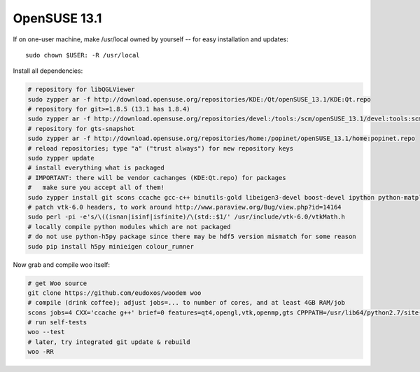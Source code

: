 OpenSUSE 13.1
==============

If on one-user machine, make /usr/local owned by yourself -- for easy installation and updates::

   sudo chown $USER: -R /usr/local

Install all dependencies:

.. code-block:: bash

   # repository for libQGLViewer
   sudo zypper ar -f http://download.opensuse.org/repositories/KDE:/Qt/openSUSE_13.1/KDE:Qt.repo
   # repository for git>=1.8.5 (13.1 has 1.8.4)
   sudo zypper ar -f http://download.opensuse.org/repositories/devel:/tools:/scm/openSUSE_13.1/devel:tools:scm.repo
   # repository for gts-snapshot
   sudo zypper ar -f http://download.opensuse.org/repositories/home:/popinet/openSUSE_13.1/home:popinet.repo
   # reload repositories; type "a" ("trust always") for new repository keys
   sudo zypper update   
   # install everything what is packaged
   # IMPORTANT: there will be vendor cachanges (KDE:Qt.repo) for packages
   #   make sure you accept all of them!
   sudo zypper install git scons ccache gcc-c++ binutils-gold libeigen3-devel boost-devel ipython python-matplotlib python-numpy python-genshi python-xlwt python-xlrd python-h5py python-lockfile python-xlib python-imaging vtk-devel ipython hdf5-devel python-pip python-Cython python-devel python-numpy-devel python-psutil freeglut-devel libgle-devel libqt4-devel python-qt4-devel python-qt4-utils libQGLViewer-devel vtk-devel gts-snapshot-devel
   # patch vtk-6.0 headers, to work around http://www.paraview.org/Bug/view.php?id=14164
   sudo perl -pi -e's/\((isnan|isinf|isfinite)/\(std::$1/' /usr/include/vtk-6.0/vtkMath.h
   # locally compile python modules which are not packaged
   # do not use python-h5py package since there may be hdf5 version mismatch for some reason
   sudo pip install h5py minieigen colour_runner 

Now grab and compile woo itself:

.. code-block:: bash

   # get Woo source
   git clone https://github.com/eudoxos/woodem woo
   # compile (drink coffee); adjust jobs=... to number of cores, and at least 4GB RAM/job
   scons jobs=4 CXX='ccache g++' brief=0 features=qt4,opengl,vtk,openmp,gts CPPPATH=/usr/lib64/python2.7/site-packages/numpy/core/include/:/usr/include/eigen3:/usr/include/vtk-6.1 LIBPATH=/usr/lib64/vtk LIBDIR=/usr/local/lib64/python2.7/site-packages EXECDIR=/usr/local/bin
   # run self-tests
   woo --test
   # later, try integrated git update & rebuild
   woo -RR

